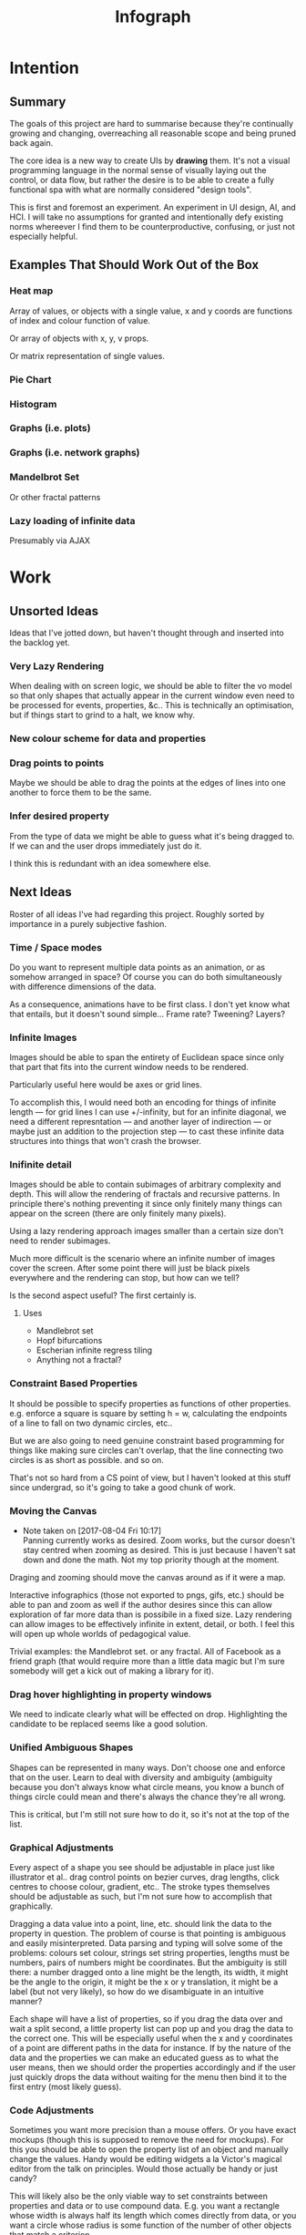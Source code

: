 #+TITLE: Infograph
#+STARTUP:nologdone

* Intention
** Summary
	 The goals of this project are hard to summarise because they're continually
	 growing and changing, overreaching all reasonable scope and being pruned back
	 again.

	 The core idea is a new way to create UIs by *drawing* them. It's not a visual
	 programming language in the normal sense of visually laying out the control,
	 or data flow, but rather the desire is to be able to create a fully
	 functional spa with what are normally considered "design tools".

	 This is first and foremost an experiment. An experiment in UI design, AI, and
	 HCI. I will take no assumptions for granted and intentionally defy existing
	 norms whereever I find them to be counterproductive, confusing, or just not
	 especially helpful.
** Examples That Should Work Out of the Box
*** Heat map
		Array of values, or objects with a single value, x and y coords are
		functions of index and colour function of value.

		Or array of objects with x, y, v props.

		Or matrix representation of single values.
*** Pie Chart
*** Histogram
*** Graphs (i.e. plots)
*** Graphs (i.e. network graphs)
*** Mandelbrot Set
		Or other fractal patterns
*** Lazy loading of infinite data
		Presumably via AJAX

* Work
** Unsorted Ideas
	 Ideas that I've jotted down, but haven't thought through and inserted into
	 the backlog yet.
*** Very Lazy Rendering
		When dealing with on screen logic, we should be able to filter the vo model
		so that only shapes that actually appear in the current window even need to
		be processed for events, properties, &c.. This is technically an
		optimisation, but if things start to grind to a halt, we know why.
*** New colour scheme for data and properties
*** Drag points to points
		Maybe we should be able to drag the points at the edges of lines into one
		another to force them to be the same.
*** Infer desired property
		From the type of data we might be able to guess what it's being dragged
		to. If we can and the user drops immediately just do it.

		I think this is redundant with an idea somewhere else.
** Next Ideas
	 Roster of all ideas I've had regarding this project. Roughly sorted by
	 importance in a purely subjective fashion.

*** Time / Space modes
		Do you want to represent multiple data points as an animation, or as somehow
		arranged in space? Of course you can do both simultaneously with difference
		dimensions of the data.

		As a consequence, animations have to be first class. I don't yet know what
		that entails, but it doesn't sound simple... Frame rate? Tweening? Layers?
*** Infinite Images
		Images should be able to span the entirety of Euclidean space since only
		that part that fits into the current window needs to be rendered.

		Particularly useful here would be axes or grid lines.

		To accomplish this, I would need both an encoding for things of infinite
		length — for grid lines I can use +/-infinity, but for an infinite diagonal,
		we need a different represntation — and another layer of indirection — or
		maybe just an addition to the projection step — to cast these infinite data
		structures into things that won't crash the browser.
*** Inifinite detail
		Images should be able to contain subimages of arbitrary complexity and
		depth. This will allow the rendering of fractals and recursive patterns. In
		principle there's nothing preventing it since only finitely many things can
		appear on the screen (there are only finitely many pixels).

		Using a lazy rendering approach images smaller than a certain size don't
		need to render subimages.

		Much more difficult is the scenario where an infinite number of images cover
		the screen. After some point there will just be black pixels everywhere and
		the rendering can stop, but how can we tell?

		Is the second aspect useful? The first certainly is.
**** Uses
		 - Mandlebrot set
		 - Hopf bifurcations
		 - Escherian infinite regress tiling
		 - Anything not a fractal?
*** Constraint Based Properties
		It should be possible to specify properties as functions of other
		properties. e.g. enforce a square is square by setting h = w, calculating
		the endpoints of a line to fall on two dynamic circles, etc..

		But we are also going to need genuine constraint based programming for
		things like making sure circles can't overlap, that the line connecting two
		circles is as short as possible. and so on.

		That's not so hard from a CS point of view, but I haven't looked at this
		stuff since undergrad, so it's going to take a good chunk of work.
*** Moving the Canvas
		- Note taken on [2017-08-04 Fri 10:17] \\
			Panning currently works as desired. Zoom works, but the cursor doesn't
			stay centred when zooming as desired. This is just because I haven't sat
			down and done the math. Not my top priority though at the moment.
		Draging and zooming should move the canvas around as if it were a map.

		Interactive infographics (those not exported to pngs, gifs, etc.) should be
		able to pan and zoom as well if the author desires since this can allow
		exploration of far more data than is possibile in a fixed size. Lazy
		rendering can allow images to be effectively infinite in extent, detail, or
		both. I feel this will open up whole worlds of pedagogical value.

		Trivial examples: the Mandlebrot set. or any fractal. All of Facebook as a
		friend graph (that would require more than a little data magic but I'm sure
		somebody will get a kick out of making a library for it).
*** Drag hover highlighting in property windows
		We need to indicate clearly what will be effected on drop. Highlighting the
		candidate to be replaced seems like a good solution.
*** Unified Ambiguous Shapes
		Shapes can be represented in many ways. Don't choose one and enforce that on
		the user. Learn to deal with diversity and ambiguity (ambiguity because you
		don't always know what circle means, you know a bunch of things circle could
		mean and there's always the chance they're all wrong.

		This is critical, but I'm still not sure how to do it, so it's not at the
		top of the list.
*** Graphical Adjustments
		Every aspect of a shape you see should be adjustable in place just like
		illustrator et al.. drag control points on bezier curves, drag lengths,
		click centres to choose colour, gradient, etc.. The stroke types themselves
		should be adjustable as such, but I'm not sure how to accomplish that
		graphically.

		Dragging a data value into a point, line, etc. should link the data to the
		property in question. The problem of course is that pointing is ambiguous
		and easily misinterpreted. Data parsing and typing will solve some of the
		problems: colours set colour, strings set string properties, lengths must be
		numbers, pairs of numbers might be coordinates. But the ambiguity is still
		there: a number dragged onto a line might be the length, its width, it might
		be the angle to the origin, it might be the x or y translation, it might be
		a label (but not very likely), so how do we disambiguate in an intuitive
		manner?

		Each shape will have a list of properties, so if you drag the data over and
		wait a split second, a little property list can pop up and you drag the data
		to the correct one. This will be especially useful when the x and y
		coordinates of a point are different paths in the data for instance. If by
		the nature of the data and the properties we can make an educated guess as
		to what the user means, then we should order the properties accordingly and
		if the user just quickly drops the data without waiting for the menu then
		bind it to the first entry (most likely guess).
*** Code Adjustments
		Sometimes you want more precision than a mouse offers. Or you have exact
		mockups (though this is supposed to remove the need for mockups). For this
		you should be able to open the property list of an object and manually
		change the values. Handy would be editing widgets a la Victor's magical
		editor from the talk on principles. Would those actually be handy or just
		candy?

		This will likely also be the only viable way to set constraints between
		properties and data or to use compound data. E.g. you want a rectangle whose
		width is always half its length which comes directly from data, or you want
		a circle whose radius is some function of the number of other objects that
		match a criterion.
*** Higher Order Data
		We will often want to drive visual objects from properties of the data in
		aggregate (averages, percentages, number of categories, etc.) or functions
		of the data (number of Xs OR Ys, people with more than N friends who voted
		for a given party (this one is actually a query, but we can handle that
		right? Spectre is a great candidate although I feel that it will need some
		massaging so as not to scare away visual artists, journalist, teachers, and
		the rest of humanity that I want to feel comfortable using this.

		This should be pluggable in a simple way so that people can share
		aggregators, post-processors, etc.. Library design? Read jars from clojars
		from the client and hotload cljs? That would require users to post to
		clojars and I'm not sure that's realistic. Post stuff to clojars via ajax
		from the browser? New repo site and mechanism? Sharing should be as simple
		as tweeting, but finding code shouldn't be as hard as searching twitter...
*** Dynamic Data Visualisation
		Given example data (or a schema or spec) the program should parse that into
		a nice little tree and try to guess the correct types of the fields and
		provide a drag and drop interface from the data into the visual field. This
		is much easier than the next point since it only goes one way. The data is
		give and the image is generated from it. Just like a frame in react.
*** Testability
		I want these infographics to be truly dynamic. That means that you have an
		example of the kind of data you're going to get, but in the real world you
		don't know what the data is going to be until you get it. You should be able
		to design an election map with random data and see it populate in real time
		as you update the data from the polls.

		Problem: what if your data is structurally incorrect?

		Well the best we can do in this case is spot that there's going to be a
		problem before we render complete nonsense and apologise profusely to the
		user. This is hardly ideal. Perhaps we can specify fallback strategies,
		allow properties to be marked as optional. But then how do we assure
		ourselves that the graphic will still make sense when fields are omitted?

		Problem: what if the data is structurally correct, but the example data is
		unrepresentative in some way? E.g. all of the values for x in the example
		set are between 0 and 300, but in reality they go up over 9000.

		Again the best we can do after the fact is simply catch absurdities and
		error out with something approaching grace. Until we have 100M displays at
		least.

		As far as I can see at the moment the only way to deal with these problems
		is to try and prevent them. If we have specs for the visual objects, and we
		can generate (or are given) specs for the data, then we can generate example
		datasets, create graphics from them, and show the designer a (very) long
		list of example graphics.

		Basically generate data and pipe it through the pure rendering functions and
		make the designer okay things.

		Binary search over N properties will get tedious so I doubt people will do
		much of it. If we can find a way to specify property constraints (things
		can't move off the screen, no circle should have a radius greater than the
		width of the screen, the number of objects should be less than 1/10th the
		number of pixels, &c.) then we can massively narrow down the number of
		examples the designer needs to vet and even do a bunch of testing fully
		automatically. Sort of. We still run into problems if the data that comes
		from the real world doesn't match the model that the graphic was based on,
		but when is that ever not a problem?

		So in short we should strive to protect the user against mistakes from
		narrowness of vision, just poke them to think "oh yeah, that might be
		negative", but there are always assumptions at the bottom.

		So what if the renderer can learn to improvise? Then I get rich?
*** Shape UUIDs
		Right now compound shapes contain a set of subshapes. Shapes are then
		references to themselves in this bag. With immutability this seems good
		enough for now, but something keeps nagging atthe back of my mind telling me
		to replace this by maps from uuids to shapes. Is this just my imperatively
		trained past sneaking up on me? If we use UUIDs then wouldn't we need to
		change the UUID every time the shape changes? And then we'd be exactly where
		we are with sets, no?

		I need to sort this out one way or another.
*** Leaning from aggregate use
		Wouldn't it be swell if the platform could detect that you're defining
		something equivalent, or nearly so, to something that it's seen before and
		present you with the other option? This would both aid discovery and help
		reduce the number of reinvented wheels. The duplication of effort, and the 6
		80% done libraries doing X (for all X) that is both lisp's blessing and its
		curse could perhaps be mitigated. Genuinely new ideas can be traced back to
		the things they evolved from, and rediscoveries can be merged or pruned away
		over time.
*** Duality of Drawing Code
		The code that draws the shapes the user sees should be open to inspection
		and modification. This is a whole other can of worms that I'd rather not
		open at the moment but I do want to pursue this. Likely as next project.
*** Allow visual objects to respond to user input
		It should be possible to specify properties of vos that respond to the user
		clicking, mousing around, etc..
** Current
*** Property windows for shapes
		I've been so tied up figuring out canvas that I haven't actually done
		anything regarding dragging data into shapes. There's a lot of work to be
		done before the core value of the app exists.

		Every shape should determine (a series of) tables which lay out its
		properties.

		These are again tied up with ambiguity in shapes. They need to be able to
		represent a point as a pair or as individual coordinates, they need to know
		that lines have length, and endpoints, but that they aren't
		independent. Most importantly these classes need to be open to extension by
		the designer at runtime.
*** Drag data to properties
		Data fields dragged into properties should set Schema values on those
		properties.

		There also needs to be a way to set a computation based on a data value.
** Done
*** Pixel distances
		The current Euclidean distances are nice mathematically, but as we zoom the
		image they make the distances vary in a non intuitive way for the user. If I
		drag something a pixel from something else, I mean that thing, It shouldn't
		matter if that pixel corresponds to a distance of 1000, or 0.001.

		Bumped up because this will actually simplify a lot of the geometry logic.

		Working now in a basic way, but doesn't play along with moving the canvas.

		I was projecting the drag position...
*** Clean up this file
		So much rambling thought process. Need to go through the whole thing and
		consolidate.
*** Event inversion
		Need to inversely project events into the cartesian plane so that clicking,
		dragging, etc., act on the things being clicked, dragged, etc..

*** Explicit origin
		The origin of the canvas should be a point in space, not the upper left
		corner. It should also default to the lower left corner so as to infuriate
		CG veterans. Do we want axes or is that just silly? I want axes. Is that
		sufficient reason? Maybe even a full grid.
*** Basic vector drawing widgets
		Line, square, bezier cubic, circle, elipse, etc..

		Free drawing should be allowed but we need some kind of constraint
		satisfaction engine before we can force a free drawing to adhere to changing
		data.
*** Simple Model of User Interaction
		- Note taken on [2017-08-04 Fri 10:49] \\
			User interactions are modeled identically to designer interactions. I think the
			basic idea of how to do this is well established, but I don't yet know what to
			do with it.
		Steal a note from Elm and model user interation as just another data
		stream. How far can I take this? Obviously what I want is a programming
		environment that makes handling users clicking, draging, mousing around,
		just the same as it handles drawing a rectangle and making its length
		correspond to some property in data that you'll get from a server at
		runtime.

		Will I get there? Who knows? but that's no reason not to try.
* Notes
** Shapes
	 The representation of shapes is actually a bit tricky. Mostly because there
	 are so many ways to think about shapes and I can think of interesting ways to
	 tie each representation to data in new ways. Think of what polar coordinates
	 make trivial that's absurd in cartesian coordinates. Think of what you can do
	 by setting the end points of lines, and now think of what you can do by
	 setting the centre point, length, and angle independently. In the second
	 representation you have 4 legitamately independent variables that can show 4
	 dimensions of data. In the first you have error bars, and other things that
	 are really 2 independent 2 dimensional variables. That doesn't sound like
	 much, but the difference is real.
*** Representations of the Circle
		A circle is in many ways the simplest shape. All representations are
		isomorphic to a centre point and radius. Well that's not saying much. All
		representations of the same shape are isomorphic by definition.

		An affine transformation of a circle scales it (changes the radius) and
		translates it. So the connection is obvious.

		You can represent a circle by a point and a diametre vector, as per
		Euclidean algebra. Again the transformation between the two coordinate
		systems is obvious.
*** A Rectangle is More Interesting
		Width, height, lower left corner

		Lower left and upper right corners

		Lower right and upper left corners

		Ratio of width to height and affine transform (takes unit square at the
		origin to this rectangle).

		Diagonal line (either one)
** Transformations and Equivalence Classes
	 Needless to say, there are lots of ways to represent even simple shapes. The
	 number of possible representations of complex shapes goes to
	 inifinity. Particularly when you consider that there are exponentially many
	 ways to break down a complex shape into parts.

	 The core drawing language can't hope to have all of these different
	 breakdowns built in. I'm skeptical that it's even possible to specify them
	 all in a closed form kind of way (of course simple geometric figures are just
	 group actions, but the breakdown of complex figures isn't treatable
	 algebraically to my knowledge).

	 In any case, including all possible breakdowns would defeat the goal of a
	 simple, cohesive core language. Shapes should have intuitive, general
	 cannonical representations, and an intuitive extension system. I'm directly
	 contradicting myself here about cannonical reps, so there's a more subtle
	 point here: the extensions can't be second class to the built-ins. Extension
	 of the language has to be first class. Ideally the extension happens in the
	 graphical editor just like creating infographics. Draw two rectangles and
	 drag properties (through arithmetic operators) of one to the other.

	 One options would be to include a full ontology of every possible property of
	 all built in objects, but that precludes our first principle: the language
	 should be extendable by the user in any direction, especially those we
	 haven't thought of yet.

	 So I think I just need to pick a representation and use some kind of logic
	 programming or search to sort through transformations until one is found that
	 makes the data match the spec. That could be computationally intractable. But
	 let's worry about that later. Maybe specs aren't a good choice, for that
	 reason.
** Computed Properties
*** Early Ideas
		So how do we go about linking data to the properties of visual objects?

		Internally the visual object will be represented as a map of properties. We
		could set the values of those properties to reaction like functions. Or we
		could set them to atoms that would need to updated elsewhere (bad idea), or
		we could represent the shape itself as a stream with each instance being a
		concrete, renderable entity.

		How do we want to compose these dynamic shapes? Should a composite picture
		update atomically, or should the subobjects update only when needed. The
		waste of rerendering on every frame would be huge, so let's not do that. I
		think we need to steal the lazy rendering model from somebody (reagent, om,
		react itself?). At least we don't need the virtual dom.

		So what if we have functions like

		#+BEGIN_SRC clojure
		 (link-property {} :length length-from-data)

		 (-> shape
				 (link-property :length f)
				 (link-property :x g)
				 (link-prpoperty :y h))
		#+END_SRC

		That's not very nice.

		Values coming from a data set will have an implicit path, so we could do
		something more like:

		#+BEGIN_SRC clojure
		 {:type               :linked-shape
			:base-shape         {:type  :line
													 :style {:colour "#FF0000"}}
			:dynamic-properties {:length {:path [:a ANY :l] :tx f}
													 :x      {:path [:a ANY :x]}
													 :y      {:path [...]}}}
		#+END_SRC

		But then why not represent the shape itself as

		#+BEGIN_SRC clojure
		 {:length (->DynamicProp [:a ANY :l] :tx f)
			:x 34
			:y 75}
		#+END_SRC

		I don't like these spectre like ANYs lying around. Do I need a path query
		language or should I prefer a recursive design? What would a recursive design
		look like?

		Walk the input data tree and at each object find an appropriate parser and
		parse it, if a property contains an object recurse, if it contains an array
		of objects recurse (what if it contains an array of values?). Can this
		capture enough context to draw what the user wants?
*** Current Idea
		So for the time being I've created a pair of types ValueSchema and
		ShapeSchema that allow the contruction of shapes as values even though the
		values aren't defined apriori. The new types plus built in types implement
		an `Instantiable` protocol which, given data, does what you'd expect.

		Down side: This assumes a tree structure to the incoming data. Given my
		original use case of building a graphic from a json file of API, this is
		fine, but real data is linked in complex ways and this approach is
		fundamenttally limited.

		The Schema types take a "query" which is at the present just a vector of
		keys to be passed to `get-in`. This is the arboreal bottleneck. I don't see
		why we couldn't replace the vector paths with datascript queries in
		principle. Maybe I'm not as locked in as I first thought.

		Either way getting something basic working is priority one, so let's not get
		lost in the cave.
** Graphic Design Model
*** Previous Thoughts
		- Note taken on [2017-07-26 Wed 10:50] \\
			I'm keeping around outdated theorising so that I can track my thought
			process over time. Will keeping this stuff around be too confusing? Will I
			actually go back and benefit from seeing my past mistakes again? Sounds
			like an obvious yes, but I'm suspicious.

		So we have two fundamentally different sources of data. We have domain data,
		that is the JSON, or whatever comes in that will ultimately generate the
		graphic. This is comparable to a compile time thing. The second kind of data
		is the user's interaction history. These determine the state of interactivly
		defined widgets such as shape constructors.

		Thus we have a calculus with two operators: instantiate and react — names may
		vary. instantiate takes shape schemata to shapes. react takes shape templates
		to shapes. The two operators are idempotent and commute. That's a nice simple
		algebra. There's probably a whole theory of things like that if only I knew
		the name.

		See simple category diagram in notebook. I don't want to copy it at the
		moment.

		Widgets, unlike shapes have a lifecycle. Constructors in particular have to
		remove tHemselves and add concrete shapes in their place. Really this amounts
		to reacting in the source data itself. A partial evaluation of the data
		Template.

		This is the opposite of data linking, where concrete shapes need to be
		replaced with shape schemata.

		Generalisation and specialisation. Familiar theme?
*** Current
		There are different kinds of data, but in reality they all behave the same
		way as far as visual objects are concerned. All the objects care about is
		getting data, they have no notion of origins.

		The sources of data themselves are quite different in content, purpose, and
		origin, but I think I can fully insulate the shapes from those details.

		We still have the interesting phenomenon of deinstantiation that needs more
		thought.

		There's a fundamental symmetry between instantiation and
		projection. Wouldn't it be facinating if there were a simmilar symmetry
		between deinstantiation and coprojection?

**** Partial Instantiation
		 Given the lifecycle we have where some data is completely static, some is
		 static by the end of development, and some is undetermined until the very
		 last minute, there might be real performance gains to be had by partially
		 instantiating the data and then only instantiating the rest when the time
		 comes. Especially if instantiation starts to involve actual querying. That
		 would be fairly trivial to implement if we take the convention that
		 Schemata can't be instantiated by nil and just return themselves when that
		 is attempted.

		 Let's not overthink this at the moment, but it's good to know that we have
		 a way to go if it becomes necessary.

** User input
	 Touches and mouse movements need to be resolved into paths whose state is
	 tracked in the app.

	 This is the only way I can see to resolve multiple simultaneous touches into
	 separate drawings.

	 Also if each path has a unique id then a shape constructor can be bound to
	 the head of that named path and listen for that path ending to reify
	 itself. I need a more fine grained vocabulary.

*** Plan
		Stratified design.

		Level 1 aggregates all mouse events into some sort of indexed data
		structure.

		Level 2 maps aggregated events into higher level constructs that we care
		about.

		Level 3 reduces over the higher level events to produce the app state.

		This kind of separation will allow me to focus on single touch for now with
		minimal changes to convert to multi-touch. Multi user would be another layer
		inserted between 2 and 3. Eternal conundrum: Put in a dummy layer now, or
		just accept that I'll need to refactor. Knuth wins.

** Interactive Canvas
*** Outdated Ideas
**** Ramblings (Don't like this approach)
		 So we don't have an event model on canvas. I knew that, but I've been putting
		 off thinking about it.

		 Basically we want something finite state machine like. Given the JS event
		 model, we may as well use continuations for control. Clean it up with
		 core.async though.

		 So a click or a dragstart or a hover will create a new continuation which
		 will listen on some sort of pub-sub setup for whatever kinds of events it's
		 interested. It will emit new state as a side effect into the app-db — which
		 will be a likely source of trouble — and will eventually teminate. So think
		 of the canvas handler as an actor factory where the actors are always short
		 lived. So coroutines. But not quite since they get messages over async
		 channels. I'm sure this wheel has been invented before.

		 Anywho, that seems reasonable. It will allow multiple of these things to be
		 running at once so that designs can react in parallel to user input.

		 There's going to be trouble with reloading since the current user action will
		 be spread out through async oblivion. I suppose I can solve this with an elm
		 like approach where the state of this mess of continuations is a function of
		 a stream of events. So I can save the user inputs, clear the system, restart
		 it, and play them back. Checkpointing will be pretty easy since once an actor
		 exits, the events it consumed are persistent in the app state, so if no
		 living actor has cared about an event we can drop it.

		 State management is also going to be a problem. The user selects the line
		 widget, then clicks, drags, and releases on the canvas. We need this event to
		 add a line from click start to click end to the drawing state. Dragging a
		 value from the data into the canvas should trigger popups when the drag
		 pauses over a visual object. Dropping into a visual object before the popup
		 appears needs to directly update the state. And so on.

		 All of the above is easily enough done, but we need to retain enough
		 tracability and transparency that we don't end up in a tar pit. That sounds
		 exciting.

		 Lots of exciting edge cases to worry about. Like the fact that every visual
		 object currently on the screen needs to listen for hover and dragover
		 events. These guys are in fact going to be more or less permanent.

		 Q: How do we tie the set of actors corresponding to the shape to the shape
		 itself? Well actors and objects are heavily related, so why don't we have the
		 canvas state be a set of records. One for each visual object and one for the
		 canvas itself (we want to be able to zoom and pan the canvas itself, and we
		 need something to listen to clicks and create the constructor objects
		 (special temporary visual objects that exist only to provide visual feedback
		 when making new visual objects.
**** Questions
		 Should all visual objects be children of the canvas object? Should visual
		 objects have children on their own? It makes perfect sense to represent a
		 rectangle as a line, or as four lines with constraints, but are we trapping
		 ourselves by allowing these relations to be reified in the object model? I
		 think so. My thinking at the moment is that the visual objects should be
		 those things the user explicitely creates. Might it make sense to allow
		 agglomerates? Might it then make sense to have equivalences and dynamic
		 tansformations between equivalents? How would I do that?

		 So what do we do about multiple event listeners and bubbling? I don't know
		 much about these things. I might be getting out of my depth...
**** Details
		 So we have 3 kinds of visual objects.

		 1. The canvas itself
		 2. Constructor objects
		 3. Normal visual objects

		 These can be implemented as records. The UI can extract the draw info out of
		 the records. The records themselves could be responsible for instantiating
		 the drawings with the data. That needs a bit more thought. These records can
		 implement protocols for handling user input. Then we can have a central
		 pub-sub system that notifies all records that implement a given protocol
		 when the associated events come in. I don't see a down side here just yet.

		 The amount of computation involved in a user click could easily grow out of
		 hand as the number of objects subscribing grows. The objects need a
		 knowledge of themselves in space so that they can cheaply decide if an event
		 concerns them. Moreover this proprioception should be exposed so that if it
		 comes to it a higher level dispatch agent can more efficiently decide to
		 whom to send which events. That's an optimisation that we can ignore
		 temporarily.

		 N.B.: Run a test on this as soon as we can to make sure that scaling isn't
		 completely attrocious. We want this to be usable.

**** Ways to accomplish this
		 This is getting difficult. Who'd have thought that designing what amounts to
		 a ui building ui more or less from scratch would take a lot of thought?

		 We have a number of options to represent visual objects. They could be
		 independent actors, they could be nested so that the canvas can be asked for
		 the draw state of everything.

		 So if we make shape schemata functions that take data and return shapes,
		 have specs for shapes, then we should be able to generate said functions
		 pretty trivially.

		 Composition is a problem though. If you have a function that returns a line,
		 and then a compound schema which is a function that returns a compound
		 shape, you can't add another line to the compound schema since it's a
		 function. You rather need to look at what made the function and then add a
		 line to that and then make a new function. In otherwords we need a data
		 representation and generic instantiation.

***** Considerations
			- Event bubbling
				This has always seemed to me like a sore spot of js and the dom, but we
				do need someway to decide which of several overlapping objects gets a
				message.

			- Extracting the draw state
				However we implement visual objects the state of the canvas has to be
				directly accessible with minimal coordination.

			- Changing values over time
				Shapes are immutable. Transformation functions (like affine txs) return
				new shapes.

				Visual objects have shapes, but they are much more complicated. If we
				store shapes in the visual objects then we have a mutation problem: what
				does it mean to grab a widget and drag it to resize a shape? does the
				visual object contain a reference to a shape changing over time? That's
				one way to do it, but then each object has to keep an undo history and
				something global has to order them so that undo and redo operate sanely.

				We could alternately model the canvas as a single immutable composite
				shape. Use an event sourcing model like Elm's to take Event -> Shape ->
				Shape which would give us a nice functional feel and easy
				undo(tree!). Visual objects then would not really be objects, but event
				transformers that take a Shape -> DOMEvent -> Maybe Event.

				We can use re-frame's event handling logic to handle this. We can also
				just keep a list of previous states for undo purposes. Undo granularity
				is an eternal problem, but we can figure it out.

			- Time travel debugging
				This sounds like it would be useful, but I'm not sure it would
				be. Certainly not until the end user starts to create interactive things.

			- Backtracking / Undo / Redo / Undotree
				I'm far from certain that undotree is a useful — read useful as can and
				will be used — feature. I saw a really cool gui undotree style browser
				history navigation widget in a paper once. That could conceivably bridge
				the gap.

				In any case we want effectively unlimited undo/redo.

			- Collaborative editing
				It doesn't have to be multi-client, it could just be a bunch of fingers
				on a single touch screen, either way it should play nice.

				So how would we handle multi-user simultaneous editing? We can't totally
				order events, but if we can model shapes as a CRDT then we'd be on
				comparatively easy avenue.

			- Instatiation
				This is a tricky one. We need two layers of representation for this. We
				need data bound shapes, which without data can't be drawn (unless we fake
				data, which might be useful for protoyping), and we need the concrete
				shapes. A change in the data will generate a new canvas.

				If we bind a given piece of user data to a single compound shape, then
				composition becomes simple (look at this data vis and that data vis side
				by side? No problem). Similarly animations just become streams of shapes
				with a framerate.

				So what's the best way to represent data bound shapes? Maybe something
				like Data -> Events -> List (AbstractShape | ShapeConstructor) -> Shape?

				So does this mean that we want shapes to be a subscription from
				shapeconstructors / abstract shapes? That would give us the simplest
				reactivity...

				Keep in mind that we want one unified representation to deal with shapes,
				abstract shapes, and shape constructors. Abstract shapes depend on the
				data, shape constructors depend on user input, and shapes are just data.

** Levels of Abstraction of Canvas
	 So we have a stateless wrapper over canvas. This is just a convenience to not
	 have to manually manage global state.

	 Over that we have what I'm calling a window. This is a model of 2d space as
	 the (infinite) cartesian plane with a window showing some finite rectangle of
	 it at a given projection factor (linear projection). Note that this window
	 also converts the cartesian y axis to the cg y-axis so that from a user's
	 point of view coordinates work like they ought to.

	 Over this — conceptually, though in implementation the same object might
	 satisfy both protocols — we have an event handling system that does the
	 inverse translation from pixel coordinates to cartesian coordinates and
	 delegates events appropriately to the things effected.

	 Within the window we have shapes, or visual objects, which are dynamically
	 dependent on data external to themselves. The nature of this data falls into
	 4 categories:

	 1. Static
			Constants, frames, backgrounds, other fixed things.
	 2. External API
			JSON, or whatever containing the info of the graphic.
	 3. Designer input
			That is user input during the graphic design phase. In this way,
			interactive component creation mimicks use.
	 4. User input
			For interactive designs.

	 Notice that each of these data types can be applied independently and except
	 for the last ahead of time. This allows us to "compile in" the data we want
	 to use to deliver an infographic as a single js file. Not sure that's useful,
	 but there's a nice mathematical feel to the commutative idempotency.

** Cartesian and Pixel Windows
	 Really a window is two polymorphic functions:

	 project :: W -> ℜⁿ -> Pⁿ, ∀ n
	 inject :: W -> Pⁿ -> ℜⁿ, ∀ n

	 project w inject w p = p
	 inject w project w q = q

	 Plus a monomorphic function:

	 contains? :: W -> ℜ² -> Bool or W -> P² -> Bool

	 I'm not sure which is more appropriate. Maybe we want both.

	 N.B.: Above ℜⁿ are n-dimensional real coordinates and Pⁿ are n-dimensional
	 pixel coordinates. W is a window. The dimensons of coordinates need to be
	 strictly smaller than the dimensions of the window for the functions to make
	 any sense.

	 So what's a window? A (2D) window is two rectangles, one in pixel space and
	 one in real space where the ratio of width to height is identical. The
	 location of the rectangle is always fixed with the top left corner at the
	 origin. The rectangle in real space is free to move anywhere it pleases. Note
	 that the y-axis is flipped in pixel space but *not* in real space.

	 The ratio of \frac{h_ℜ}{h_P} is called the zoom. This ratio is the same as
	 \frac{w_ℜ}{w_P} since the aspect ratios of the rectangles are assumed to be
	 equal.

	 Thus the window is uniquely determined by a corner in real space, the width
	 and height in either space, and the zoom factor.

*** Concerns
**** Zoom
		 I still need a good way to turn a bunch of ints into a real between 0 and infinty.
		 The reduction over the ints needs to be associative and commutative otherwise
		 behaviour is going to be weird.

		 What if we just take the sum and then apply 1/-x to negatives (1, 0, and -1
		 are treated as 1). Let's give it a shot.

** Shapes, Visual object, and Drawing
	 - Note taken on [2017-07-25 Tue 11:24] \\
		 These notes are in the order I thought of them, That means in general that
		 the earlier ones are outdated and the later bits are redundant. The themes
		 that recur over and over are the ones that end up getting implemented. I
		 read something where Andrew Bird said that that's how he composed music. I
		 wonder if that's a good excuse?

	 Looking at the instatiable and projectable protocol implementations, they're
	 identical and contain no information. Given how Instantiable is implemented
	 for the built in types, that's kind of silly; we don't need to implement
	 Instantiable at all for the different shapes because it does the right thing
	 as implemented for maps.

	 The deal with Projectable is the same. We just need a base type for 2D
	 coordinates so that we can project them correctly. All numbers should be
	 treated as scalars — I don't see any context in which we want a number to
	 stay fixed as we scale the entire graphic — so we don't need another type for
	 that.

	 With these changes, shapes just become data again. I think we still want them
	 in records because draw is going to have to be polymorphic in the shape. What
	 else is going to know how to draw something? A third party is what. I want
	 ambiguous shapes. That is multiple representations of the same thing, not all
	 of which need to be compatible. If we have two distinct ways to draw a line,
	 you can either map your line to one of those, or define a new way to draw a
	 line from your data. This is going to cause a proliferation problem unless
	 the runtime is able to realise that you're reinventing the wheel and help
	 correct you. That said this is one of the great problems of programming and
	 I'm not really expecting to solve it...

	 So what if we just use maps, and then have a multimethod dispatch on the
	 result of a search for an appropriate renderer? That sounds expensive. But
	 that's no reason not to try.

	 I don't think we want to trap data in records. It makes instantiate and
	 project a real pain, but more importantly it it going to make ambiguity much
	 harder to handle.
* Log
** Sketchpad D3
	 Graphical interactive interactive infographic creation.

	 Thinking about this as I walked to the market I got pretty excited. This is
	 such a simple demo of the basic idea with a clear and obvious use case for
	 lots and lots of people.

	 Two panels: code on the left and a drawing tool on the right. Don't start
	 with free drawing, it's too messy and people won't use it for a lot of
	 things. We can get really far with line, rectangle, circle and ellipse.

	 Data will have a structure, so drag properties from your data (presumably the
	 objects) to the properties of the things you drew (lengths, colours, labels,
	 angles, whatever) to connect them. Now you can instantiate multiple objects
	 from you drawn prototype. Of course we need some kind of validation on the
	 incoming data, but we can probably generate specs given specs on the shapes
	 and the user entered connections!

	 Arrays of things either represent a sequence in time, a sequence in space, or
	 a bag that should be a set but is a vector because people just do that all
	 too often. Or it's a struct with implicitely ordered fields, but let's
	 pretend we never thought of that.

	 So say the user has a vector of things. They can choose to either treat those
	 things as a sequence in time (frames in an animation, for instance). or as
	 things arranged in space. That arrangement in space is infinitely flexible
	 and up to the user's skills as an artist. Basic examples would be a
	 histogram, a pie chart, widgets for countries superimposed on a map, cells in
	 the game of life, a link analysis graph. The link graph is interesting
	 because those are notoriously finnicky, and we are going to need some kind of
	 constraint solver to make it reasonable (the nodes can't overlap, the angles
	 between edges on a node should endeavour to be equal, that kind of thing).

	 To deal with heterogenous lists we should be able to put switches into the
	 processing that analyse each thing and draw the correct image for it. That's
	 obvious in retrospect, but then what isn't?

	 Let's go back to that dual representation of objects as finished unto
	 themselves, and as affine transformations of normalised objects. That would
	 let us effect the position and orientation of shapes as well as their own
	 properties. But the duality will let you completely ignore the affine aspect
	 unless you want to use it.
** [2017-07-11 Tue 12:20]
	 Interesting connection: we want to be able to create an object from one
	 member of a list and then create a compound by iterating over the list and
	 composing the results. Reminds me of excel. Wait and see if anything useful
	 comes of that.
** [2017-07-17 Mon 11:23]
	 Conceptually the app would be a lot simpler if we didn't store the
	 canvas-wrapper at all, but instead passed the dom node in and created a new
	 one each time we want to interact with it. After all it is supposed to be
	 completely stateless. In principle that would also let us mix and match this
	 stateless canvas API wrapper with traditional uses of canvas.

	 Idea: Explictely define a default style (which is implicitely defined by the
	 canvas init state and probably made explicit in an RFC somewhere) and merge
	 in the style map when drawing. Then restore the default style when
	 finished. This will make my code robust against other people's manipulations
	 and at worst will revert someone else's style to the default. Better than
	 turning everything red, not great, but what more can I do? Well I could query
	 the context for all variables, store and restore them. Is that worth it?

	 I guess the big question is do I want to make this play nice with existing
	 canvas code? That seems like a laudable goal, but more or less irrelevant for
	 my purposes at the moment.
** [2017-07-17 Mon 12:05]
	 Currently working on wrapping the canvas API so that I can treat the canvas
	 element as a window into ℜ². At the same time the API needs to be stateless
	 because I don't want all the global state problems of processing/canvas
	 following me around.

	 It's becoming obvious how tightly I've woven a lot of the drawing and event
	 logic together. It's going to take a fair bit of work to tease everything
	 apart, but that's a good thing. I'm currently getting a bit lost in my own
	 code and there barely is any! That won't do.

** [2017-07-18 Tue 12:11]
	 As it stands I have the window being drawable. I think that's a
	 mistake. Instead shapes should draw themselves to the window. But they need
	 to ask the window first whether they can be drawn and have the window
	 transform the shape into window pixels.

	 So we need something like a RealShape which a window transforms into a
	 PixelShape, which implements Drawable.

	 So the redraw-canvas event side effect would need to take the DOM element,
	 the window state, and the R² state, and pipe it all together to create a
	 PixelShape which then gets drawn.

	 It's not quite that simple because the pixel shape creation has to be
	 recursive and lazy, but it shouldn't be that complicated. Compound
	 PixelShapes would have RealShapes as sub pieces and would go through the
	 window and be converted into PixelShapes that can then be drawn.
** [2017-07-18 Tue 12:29]
	 Or is this all wrong and the shapes should take a window and decide for
	 themselves whether they're in it? After all the window can't see forward to
	 decide on all possible shapes.

	 Only problem there is what clears the frame and draws the grid/axes?
** [2017-07-19 Wed 14:59]
	 So windows know how to transform individual coordinates, but only shapes know
	 what their coordinates are. That seems like a reasonable way to break things
	 down.

	 Got a huge problem at the moment with constructors, everything is broken. Not
	 a good sign when you consider how little is actually going on. Need to
	 simplify. Is the goal to get rid of all the code? Maybe it should be...
** [2017-07-19 Wed 15:06]
	 I've been thinking about lazy rendering, and I have a couple of ideas of how
	 to manage it.

	 The simplest would be to implement instantiation for lazy seqs and insist
	 that anything infinite be lazy. I'm not sure that would scale down to
	 infinite fractals that only show up as you zoom.

	 An alternate approach would be to instantiate on demand within the render
	 loop. This would necessitate passing in both the render schemata and the app
	 state to the render function and would complect rendering with dynamism. Well
	 it wouldn't neccessarily complect if there were a third operator whose only
	 task was to alternately instantiate and render. I don't know. Needs more
	 thought.

** [2017-07-20 Thu 10:36]
	 Current thoughts: It seems it would be best if I implement instantiable
	 properly for lazy seqs and depend on laziness when implementing infinite
	 designs. That is depend on clojure's existing laziness in contrast to
	 implementing my own lazy mutually recursive instantiate-draw-... loop.

	 That's kind of obvious once written down. So why have I been thinking so much
	 about it? I'm still going to have to implement drawing to be lazy, but
	 there's no reason to mix dynamic state with rendering.
** [2017-07-20 Thu 11:14]
	 Should the canvas wrapper invert y-coords? It feels like it would be nicer if
	 the canvas wrapper did nothing but make the api stateless. It would then be
	 up to the window object to invert coords from the normal Cartesian plane to
	 CG coords. It's already responsible for the zoom and pan calculation, so it
	 feels like a more natural place.
** [2017-07-20 Thu 19:44]
	 The app state is thoroghly fuddled.

	 Would it make sense to separate it into 3 distinct pieces; the data, the
	 graphic, and the window? There are actually 2 windows that exist at different
	 points of the lifecycle, call them the design window and the user window. It
	 would be important for the designer to be able to see either, but that's not
	 important right now.

	 Things are still a mess. So how do we structure the moving parts to simplify?

	 Simplification: Unified handling of dom events. That will entail mergeing the
	 current window and input states into a single thing. At first sight that
	 feels like mixing two fundamentally different things, but on further
	 inspection I'm not so sure. Here's the debate: on the one hand, you can think
	 of the graphic as something created by input and existing in the full glory
	 of ℜ², and the window just selects a subset of the plane to render into view.

	 On the other hand, we can think of the graphic as an abstract representation
	 of shape dependent on the history of DOM events. This feels a little awkward,
	 but when you think about it on the user end, moving things around with the
	 mouse and moving the plane by panning and zooming are the same kind of
	 operation. The difference in design between "finishable" constructors and
	 dealing with the reality of a finite view of an infinite thing is superficial
	 because all it is in reality is the fact that we throw away the window state
	 but treat the designer's input state as set in stone.

	 I really need to clarify my writing (and thinking) on the different kinds of
	 graphical dynamism.
** [2017-07-21 Fri 11:00]
	 Gave this some thought last night on the train.

	 Things would be a lot simpler if we have one process that collects raw events
	 into a data structure, a second which reads the first and aggregates higher
	 level events — business logic so to speak; higher level events like strokes
	 made up of hundreds of mouse-moves — and a final reduction of the event
	 stream into the current state of the app.

	 This is, as far as I understand it, Elm's architecture. Time to do some
	 reading.
** [2017-07-22 Sat 11:30]
	 The three type signatures that make up the elm architecture are what I'm
	 going for, but I don't think elm's focus on concurrency is right for this. I
	 want transparency between the data and the end result, actors really muck
	 that up.

	 Parallelism should be hidden behind the scenes if possible, history shows
	 that we humans aren't so hot at dealing with it manually. Conceptually every
	 visual object is concurrent in its dependency on the data. But once we
	 introduce constraints, it won't be so easy. Fortunately the constraints — in
	 so far as I've thought about them — are primarily visual, so they can still
	 be transparent to the designer even if the implementation is horrifyingly
	 complex.
** [2017-08-09 Wed 15:08]
	 Nearly have dragging data to properties working. Two realisations that need
	 to be dealt with before this can be properly considered done:

	 1. Sets of Shapes won't do
			We can't transform the elements inside sets via assoc, or any other
			builtin that I know of. The only options I see immediately are either
			disj, modify, conj which is going to be really awkward, or replace the
			sets with maps. The keys could be the values, or they could be UUIDs, I
			don't know that it matters.

	 2. Instantiation
			If we try to query the shape data by value then we need to pass the
			uninstantiated data into the query builder otherwise it won't match the
			actual app data.
